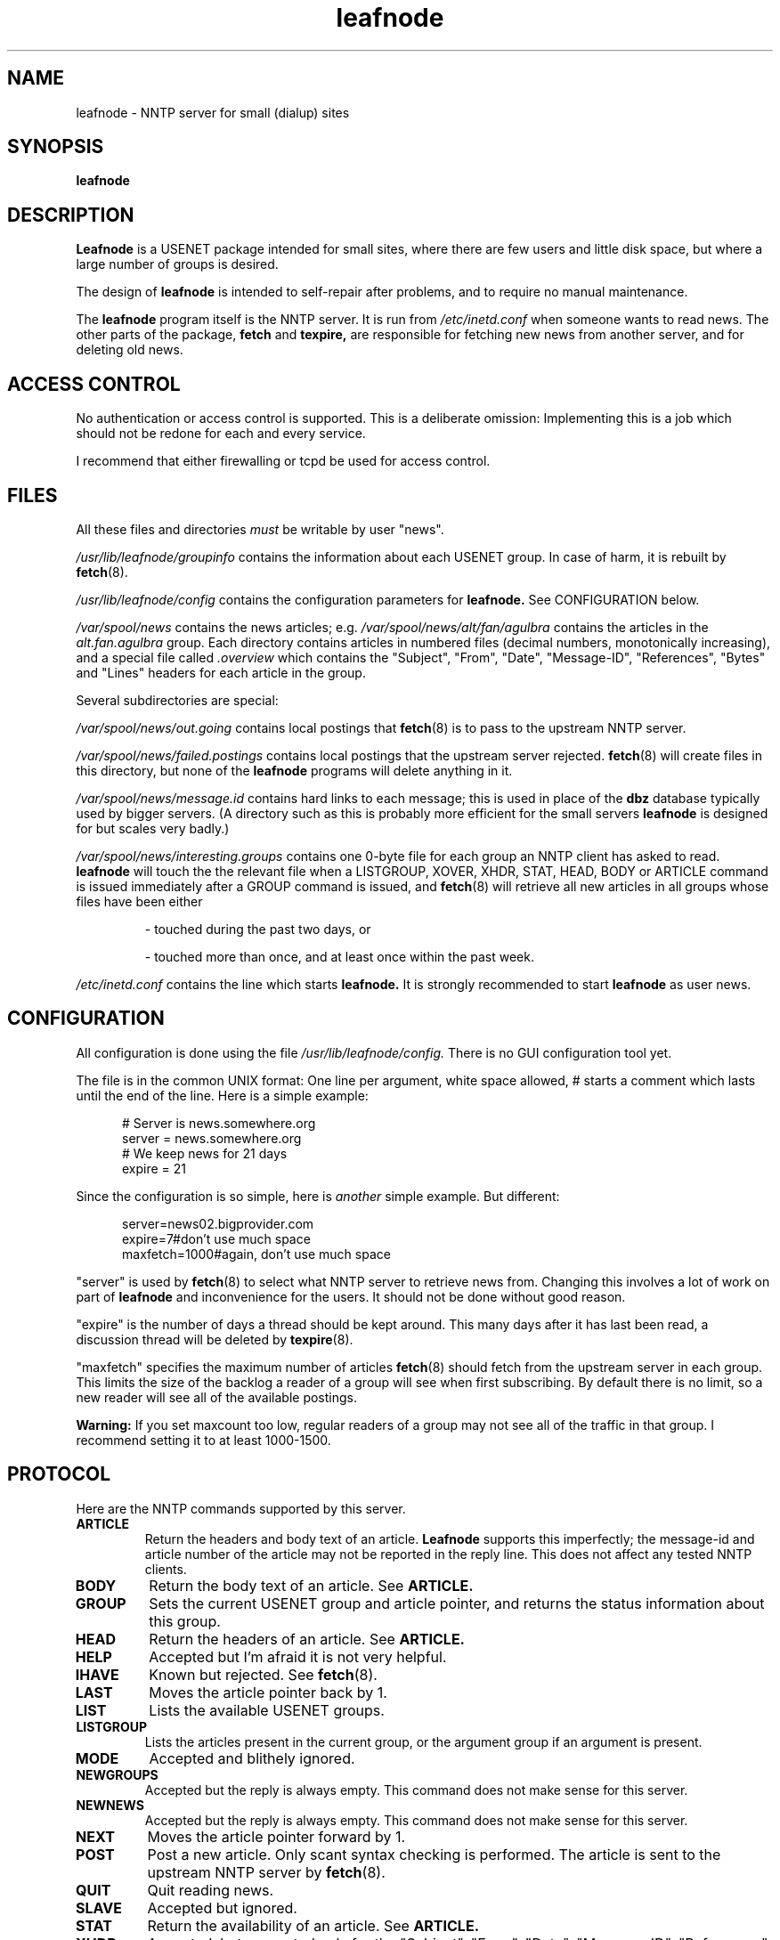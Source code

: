 .TH leafnode 8 "30 Oct 1995" "Troll Tech AS" \" -*- nroff -*-
.\"
.\" Written by Arnt Gulbrandsen <agulbra@troll.no> and copyright 1995 Troll
.\" Tech AS, Postboks 6133 Etterstad, 0602 Oslo, Norway, fax +47 22646949.
.\"
.\" Use, modification and distribution is allowed without limitation,
.\" warranty, or liability of any kind.
.\"
.\" $Id: leafnode.8,v 1.10 1996/06/23 21:33:52 agulbra Exp $
.\"
.\" hilit19 is stupid: "
.SH NAME
leafnode \- NNTP server for small (dialup) sites

.SH SYNOPSIS
.B leafnode

.SH DESCRIPTION
.B Leafnode
is a USENET package intended for small sites, where there are few
users and little disk space, but where a large number of groups is
desired.
.PP
The design of
.B leafnode
is intended to self-repair after problems, and to require no
manual maintenance.
.PP
The
.B leafnode
program itself is the NNTP server.  It is run from
.I /etc/inetd.conf
when someone wants to read news.  The other parts of the package, 
.B fetch
and
.B texpire,
are responsible for fetching new news from another server, and for
deleting old news.

.SH "ACCESS CONTROL"
No authentication or access control is supported.  This is a
deliberate omission: Implementing this is a job which should not be
redone for each and every service.
.PP
I recommend that either firewalling or tcpd be used for access control.

.SH FILES
All these files and directories
.I must
be writable by user "news".
.PP
.I /usr/lib/leafnode/groupinfo
contains the information about each USENET group.  In case of harm, it
is rebuilt by
.BR fetch (8).
.PP
.I /usr/lib/leafnode/config
contains the configuration parameters for
.B leafnode.
See CONFIGURATION below.
.PP
.I /var/spool/news
contains the news articles; e.g.
.I /var/spool/news/alt/fan/agulbra
contains the articles in the 
.I alt.fan.agulbra
group.  Each directory contains articles in numbered files (decimal
numbers, monotonically increasing), and a special file called
.I .overview
which contains the "Subject", "From", "Date", "Message-ID",
"References", "Bytes" and "Lines" headers for each article in the
group.
.PP
Several subdirectories are special:
.PP
.I /var/spool/news/out.going
contains local postings that
.BR fetch (8)
is to pass to the upstream NNTP server.
.PP
.I /var/spool/news/failed.postings
contains local postings that the upstream server rejected.
.BR fetch (8)
will create files in this directory, but none of the
.B leafnode
programs will delete anything in it.
.PP
.I /var/spool/news/message.id
contains hard links to each message; this is used in place of the
.B dbz
database typically used by bigger servers.  (A directory such as this
is probably more efficient for the small servers
.B leafnode
is designed for but scales very badly.)
.PP
.I /var/spool/news/interesting.groups
contains one 0-byte file for each group an NNTP client has asked to read.
.B leafnode
will touch the the relevant file when a LISTGROUP, XOVER, XHDR, STAT,
HEAD, BODY or ARTICLE command is issued immediately after a GROUP
command is issued, and
.BR fetch (8)
will retrieve all new articles in all groups whose files have been
either
.IP
- touched during the past two days, or
.IP
- touched more than once, and at least once within the past week.
.PP
.I /etc/inetd.conf
contains the line which starts 
.B leafnode.
It is strongly recommended to start
.B leafnode
as user news.

.SH CONFIGURATION
All configuration is done using the file
.I /usr/lib/leafnode/config.
There is no GUI configuration tool yet.
.PP
The file is in the common UNIX format: One line per argument, white
space allowed, # starts a comment which lasts until the end of the
line.  Here is a simple example:
.PP
.in +5
# Server is news.somewhere.org
.br
server = news.somewhere.org
.br
.br
# We keep news for 21 days
.br
expire = 21
.in -5
.PP
Since the configuration is so simple, here is
.I another
simple example.  But different:
.PP
.in +5
server=news02.bigprovider.com
.br
expire=7#don't use much space
.br
maxfetch=1000#again, don't use much space
.in -5
.PP
"server" is used by
.BR fetch (8)
to select what NNTP server to retrieve news from.  Changing this
involves a lot of work on part
of
.B leafnode
and inconvenience for the users.  It should not be done without good
reason.
.PP
"expire" is the number of days a thread should be kept around.  This
many days after it has last been read, a discussion thread will be
deleted by
.BR texpire (8).
.PP
"maxfetch" specifies the maximum number of articles
.BR fetch (8)
should fetch from the upstream server in each group.  This limits the
size of the backlog a reader of a group will see when first
subscribing.  By default there is no limit, so a new reader will see
all of the available postings.
.PP
.B Warning:
If you set maxcount too low, regular readers of a group may not see
all of the traffic in that group.  I recommend setting it to at least
1000-1500.

.SH PROTOCOL
Here are the NNTP commands supported by this server.
.TP
.B ARTICLE
Return the headers and body text of an article.
.B Leafnode
supports this imperfectly; the message-id and article number of the
article may not be reported in the reply line.  This does not affect
any tested NNTP clients.
.TP
.B BODY
Return the body text of an article.  See 
.B ARTICLE.
.TP
.B GROUP
Sets the current USENET group and article pointer, and returns the
status information about this group.
.TP
.B HEAD
Return the headers of an article.  See 
.B ARTICLE.
.TP
.B HELP
Accepted but I'm afraid it is not very helpful.
.TP
.B IHAVE
Known but rejected.  See
.BR fetch (8).
.TP
.B LAST
Moves the article pointer back by 1.
.TP
.B LIST
Lists the available USENET groups.
.TP
.B LISTGROUP
Lists the articles present in the current group, or the argument group
if an argument is present.
.TP
.B MODE
Accepted and blithely ignored.
.TP
.B NEWGROUPS
Accepted but the reply is always empty.  This command does not make
sense for this server.
.TP
.B NEWNEWS
Accepted but the reply is always empty.  This command does not make
sense for this server.
.TP
.B NEXT
Moves the article pointer forward by 1.
.TP
.B POST
Post a new article.  Only scant syntax checking is performed.  The
article is sent to the upstream NNTP server by
.BR fetch (8).
.TP
.B QUIT
Quit reading news.
.TP
.B SLAVE
Accepted but ignored.
.TP
.B STAT
Return the availability of an article.  See
.B ARTICLE.
.TP
.B XHDR
Accepted, but supported only for the "Subject", "From", "Date",
"Message-ID", "References", "Bytes" and "Lines" headers.
.TP
.B XOVER
Returns the "Subject", "From", "Date", "Message-ID", "References",
"Bytes" and "Lines" headers for the indicated article(s).

.PP
The rest of the commands given in the NNTP RFC or added in other
servers are left out in order to keep the server simple and bug-free.

.SH BUGS
None known.

.SH "AUTHOR AND LICENCE"
Written by Arnt Gulbrandsen <agulbra@troll.no> and copyright 1995
Troll Tech AS, Postboks 6133 Etterstad, 0602 Oslo, Norway, fax +47
22646949.
.PP
Use, modification and distribution is allowed without limitation,
warranty, or liability of any kind.
.PP
The development of
.B leafnode
has been paid for by Uninett AS (http://www.uninett.no/).

.SH SEE ALSO
.BR tcpd (8),
.BR hosts.allow (5),
.BR fetch (8),
.BR texpire (8),
.B "RFC 977"